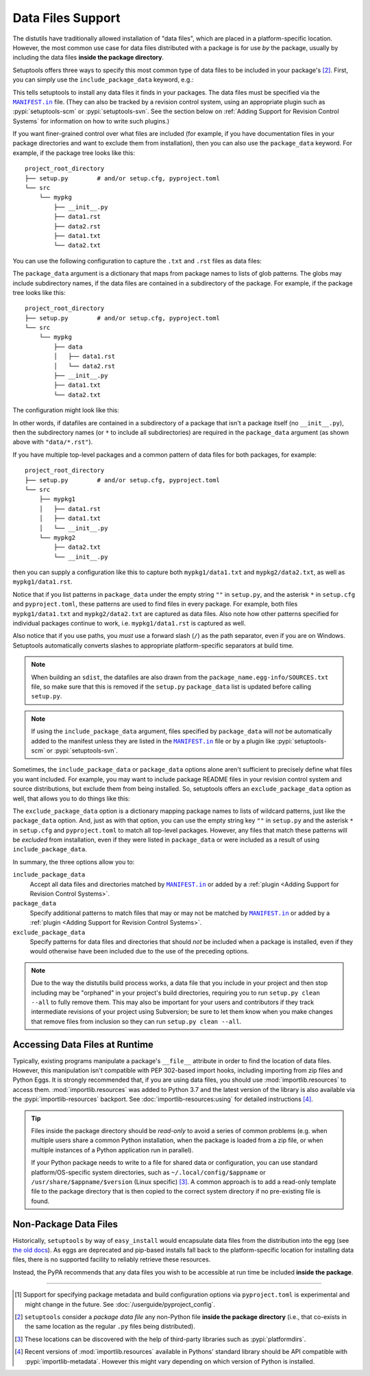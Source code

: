 ====================
Data Files Support
====================

The distutils have traditionally allowed installation of "data files", which
are placed in a platform-specific location.  However, the most common use case
for data files distributed with a package is for use *by* the package, usually
by including the data files **inside the package directory**.

Setuptools offers three ways to specify this most common type of data files to
be included in your package's [#datafiles]_.
First, you can simply use the ``include_package_data`` keyword, e.g.:

.. tab:: setup.cfg

   .. code-block:: ini

        [options]
        # ...
        include_package_data = True

.. tab:: setup.py

   .. code-block:: python

    from setuptools import setup
    setup(
        # ...,
        include_package_data=True
    )

.. tab:: pyproject.toml (**EXPERIMENTAL**) [#experimental]_

   .. code-block:: toml

        [tool.setuptools]
        # ...
        # By default, include-package-data is true in pyproject.toml, so you do
        # NOT have to specify this line.
        include-package-data = true

This tells setuptools to install any data files it finds in your packages.
The data files must be specified via the |MANIFEST.in|_ file.
(They can also be tracked by a revision control system, using an appropriate
plugin such as :pypi:`setuptools-scm` or :pypi:`setuptools-svn`.
See the section below on :ref:`Adding Support for Revision
Control Systems` for information on how to write such plugins.)

If you want finer-grained control over what files are included (for example,
if you have documentation files in your package directories and want to exclude
them from installation), then you can also use the ``package_data`` keyword.
For example, if the package tree looks like this::

    project_root_directory
    ├── setup.py        # and/or setup.cfg, pyproject.toml
    └── src
        └── mypkg
            ├── __init__.py
            ├── data1.rst
            ├── data2.rst
            ├── data1.txt
            └── data2.txt

You can use the following configuration to capture the ``.txt`` and ``.rst`` files as
data files:

.. tab:: setup.cfg

   .. code-block:: ini

        # ...
        [options.package_data]
        mypkg =
            *.txt
            *.rst

.. tab:: setup.py

    .. code-block:: python

        from setuptools import setup
        setup(
            # ...,
            package_data={"mypkg": ["*.txt", "*.rst"]}
        )

.. tab:: pyproject.toml (**EXPERIMENTAL**) [#experimental]_

   .. code-block:: toml

        # ...
        [tool.setuptools.package_data]
        mypkg = ["*.txt", "*.rst"]

The ``package_data`` argument is a dictionary that maps from package names to
lists of glob patterns.  The globs may include subdirectory names, if the data
files are contained in a subdirectory of the package.  For example, if the
package tree looks like this::

    project_root_directory
    ├── setup.py        # and/or setup.cfg, pyproject.toml
    └── src
        └── mypkg
            ├── data
            │   ├── data1.rst
            │   └── data2.rst
            ├── __init__.py
            ├── data1.txt
            └── data2.txt

The configuration might look like this:

.. tab:: setup.cfg

   .. code-block:: ini

        [options]
        # ...
        packages =
            mypkg
        package_dir =
            mypkg = src

        [options.package_data]
        mypkg =
            *.txt
            data/*.rst

.. tab:: setup.py

   .. code-block:: python

        from setuptools import setup
        setup(
            # ...,
            packages=["mypkg"],
            package_dir={"mypkg": "src"},
            package_data={"mypkg": ["*.txt", "data/*.rst"]}
        )

.. tab:: pyproject.toml (**EXPERIMENTAL**) [#experimental]_

   .. code-block:: toml

        [tool.setuptools]
        # ...
        packages = ["mypkg"]
        package-dir = { mypkg = "src" }

        [tool.setuptools.package-data]
        mypkg = ["*.txt", "data/*.rst"]

In other words, if datafiles are contained in a subdirectory of a package that isn't a
package itself (no ``__init__.py``), then the subdirectory names (or ``*`` to include
all subdirectories) are required in the ``package_data`` argument (as shown above with
``"data/*.rst"``).

If you have multiple top-level packages and a common pattern of data files for both packages, for example::

    project_root_directory
    ├── setup.py        # and/or setup.cfg, pyproject.toml
    └── src
        ├── mypkg1
        │   ├── data1.rst
        │   ├── data1.txt
        │   └── __init__.py
        └── mypkg2
            ├── data2.txt
            └── __init__.py

then you can supply a configuration like this to capture both ``mypkg1/data1.txt`` and
``mypkg2/data2.txt``, as well as ``mypkg1/data1.rst``.

.. tab:: setup.cfg

   .. code-block:: ini

        [options]
        packages = 
            mypkg1
            mypkg2
        package_dir =
            mypkg1 = src
            mypkg2 = src

        [options.package_data]
        * =
          *.txt
        mypkg1 =
          data1.rst

.. tab:: setup.py

   .. code-block:: python

        from setuptools import setup
        setup(
            # ...,
            packages=["mypkg1", "mypkg2"],
            package_dir={"mypkg1": "src", "mypkg2": "src"},
            package_data={"": ["*.txt"], "mypkg1": ["data1.rst"]},
        )

.. tab:: pyproject.toml (**EXPERIMENTAL**) [#experimental]_

   .. code-block:: toml

        [tool.setuptools]
        # ...
        packages = ["mypkg1", "mypkg2"]
        package-dir = { mypkg1 = "src", mypkg2 = "src" }
        
        [tool.setuptools.package-data]
        "*" = ["*.txt"]
        mypkg1 = ["data1.rst"]

Notice that if you list patterns in ``package_data`` under the empty string ``""`` in
``setup.py``, and the asterisk ``*`` in ``setup.cfg`` and ``pyproject.toml``, these
patterns are used to find files in every package. For example, both files
``mypkg1/data1.txt`` and ``mypkg2/data2.txt`` are captured as data files. Also note
how other patterns specified for individual packages continue to work, i.e.
``mypkg1/data1.rst`` is captured as well.

Also notice that if you use paths, you *must* use a forward slash (``/``) as
the path separator, even if you are on Windows.  Setuptools automatically
converts slashes to appropriate platform-specific separators at build time.

.. note::
    When building an ``sdist``, the datafiles are also drawn from the
    ``package_name.egg-info/SOURCES.txt`` file, so make sure that this is removed if
    the ``setup.py`` ``package_data`` list is updated before calling ``setup.py``.

.. note::
   If using the ``include_package_data`` argument, files specified by
   ``package_data`` will *not* be automatically added to the manifest unless
   they are listed in the |MANIFEST.in|_ file or by a plugin like
   :pypi:`setuptools-scm` or :pypi:`setuptools-svn`.

.. https://docs.python.org/3/distutils/setupscript.html#installing-package-data

Sometimes, the ``include_package_data`` or ``package_data`` options alone
aren't sufficient to precisely define what files you want included.  For
example, you may want to include package README files in your revision control
system and source distributions, but exclude them from being installed.  So,
setuptools offers an ``exclude_package_data`` option as well, that allows you
to do things like this:

.. tab:: setup.cfg

   .. code-block:: ini

        [options]
        # ...
        packages =
            mypkg
        package_dir =
            mypkg = src
        include_package_data = True

        [options.exclude_package_data]
        mypkg =
            README.txt

.. tab:: setup.py

    .. code-block:: python

        from setuptools import setup
        setup(
            # ...,
            packages=["mypkg"],
            package_dir={"mypkg": "src"},
            include_package_data=True,
            exclude_package_data={"mypkg": ["README.txt"]},
        )

.. tab:: pyproject.toml (**EXPERIMENTAL**) [#experimental]_

   .. code-block:: toml

        [tool.setuptools]
        # ...
        packages = ["mypkg"]
        package-dir = { mypkg = "src" }

        [tool.setuptools.exclude-package-data]
        mypkg = ["README.txt"]

The ``exclude_package_data`` option is a dictionary mapping package names to
lists of wildcard patterns, just like the ``package_data`` option.  And, just
as with that option, you can use the empty string key ``""`` in ``setup.py`` and the
asterisk ``*`` in ``setup.cfg`` and ``pyproject.toml`` to match all top-level packages.
However, any files that match these patterns will be *excluded* from installation,
even if they were listed in ``package_data`` or were included as a result of using
``include_package_data``.

In summary, the three options allow you to:

``include_package_data``
    Accept all data files and directories matched by |MANIFEST.in|_ or added by
    a :ref:`plugin <Adding Support for Revision Control Systems>`.

``package_data``
    Specify additional patterns to match files that may or may
    not be matched by |MANIFEST.in|_ or added by
    a :ref:`plugin <Adding Support for Revision Control Systems>`.

``exclude_package_data``
    Specify patterns for data files and directories that should *not* be
    included when a package is installed, even if they would otherwise have
    been included due to the use of the preceding options.

.. note::
    Due to the way the distutils build process works, a data file that you
    include in your project and then stop including may be "orphaned" in your
    project's build directories, requiring you to run ``setup.py clean --all`` to
    fully remove them.  This may also be important for your users and contributors
    if they track intermediate revisions of your project using Subversion; be sure
    to let them know when you make changes that remove files from inclusion so they
    can run ``setup.py clean --all``.


.. _Accessing Data Files at Runtime:

Accessing Data Files at Runtime
-------------------------------

Typically, existing programs manipulate a package's ``__file__`` attribute in
order to find the location of data files.  However, this manipulation isn't
compatible with PEP 302-based import hooks, including importing from zip files
and Python Eggs.  It is strongly recommended that, if you are using data files,
you should use :mod:`importlib.resources` to access them.
:mod:`importlib.resources` was added to Python 3.7 and the latest version of
the library is also available via the :pypi:`importlib-resources` backport.
See :doc:`importlib-resources:using` for detailed instructions [#importlib]_.

.. tip:: Files inside the package directory should be *read-only* to avoid a
   series of common problems (e.g. when multiple users share a common Python
   installation, when the package is loaded from a zip file, or when multiple
   instances of a Python application run in parallel).

   If your Python package needs to write to a file for shared data or configuration,
   you can use standard platform/OS-specific system directories, such as
   ``~/.local/config/$appname`` or ``/usr/share/$appname/$version`` (Linux specific) [#system-dirs]_.
   A common approach is to add a read-only template file to the package
   directory that is then copied to the correct system directory if no
   pre-existing file is found.


Non-Package Data Files
----------------------

Historically, ``setuptools`` by way of ``easy_install`` would encapsulate data
files from the distribution into the egg (see `the old docs
<https://github.com/pypa/setuptools/blob/52aacd5b276fedd6849c3a648a0014f5da563e93/docs/setuptools.txt#L970-L1001>`_). As eggs are deprecated and pip-based installs
fall back to the platform-specific location for installing data files, there is
no supported facility to reliably retrieve these resources.

Instead, the PyPA recommends that any data files you wish to be accessible at
run time be included **inside the package**.


----

.. [#experimental]
   Support for specifying package metadata and build configuration options via
   ``pyproject.toml`` is experimental and might change
   in the future. See :doc:`/userguide/pyproject_config`.

.. [#datafiles] ``setuptools`` consider a *package data file* any non-Python
   file **inside the package directory** (i.e., that co-exists in the same
   location as the regular ``.py`` files being distributed).

.. [#system-dirs] These locations can be discovered with the help of
   third-party libraries such as :pypi:`platformdirs`.

.. [#importlib] Recent versions of :mod:`importlib.resources` available in
   Pythons' standard library should be API compatible with
   :pypi:`importlib-metadata`. However this might vary depending on which version
   of Python is installed.


.. |MANIFEST.in| replace:: ``MANIFEST.in``
.. _MANIFEST.in: https://packaging.python.org/en/latest/guides/using-manifest-in/
